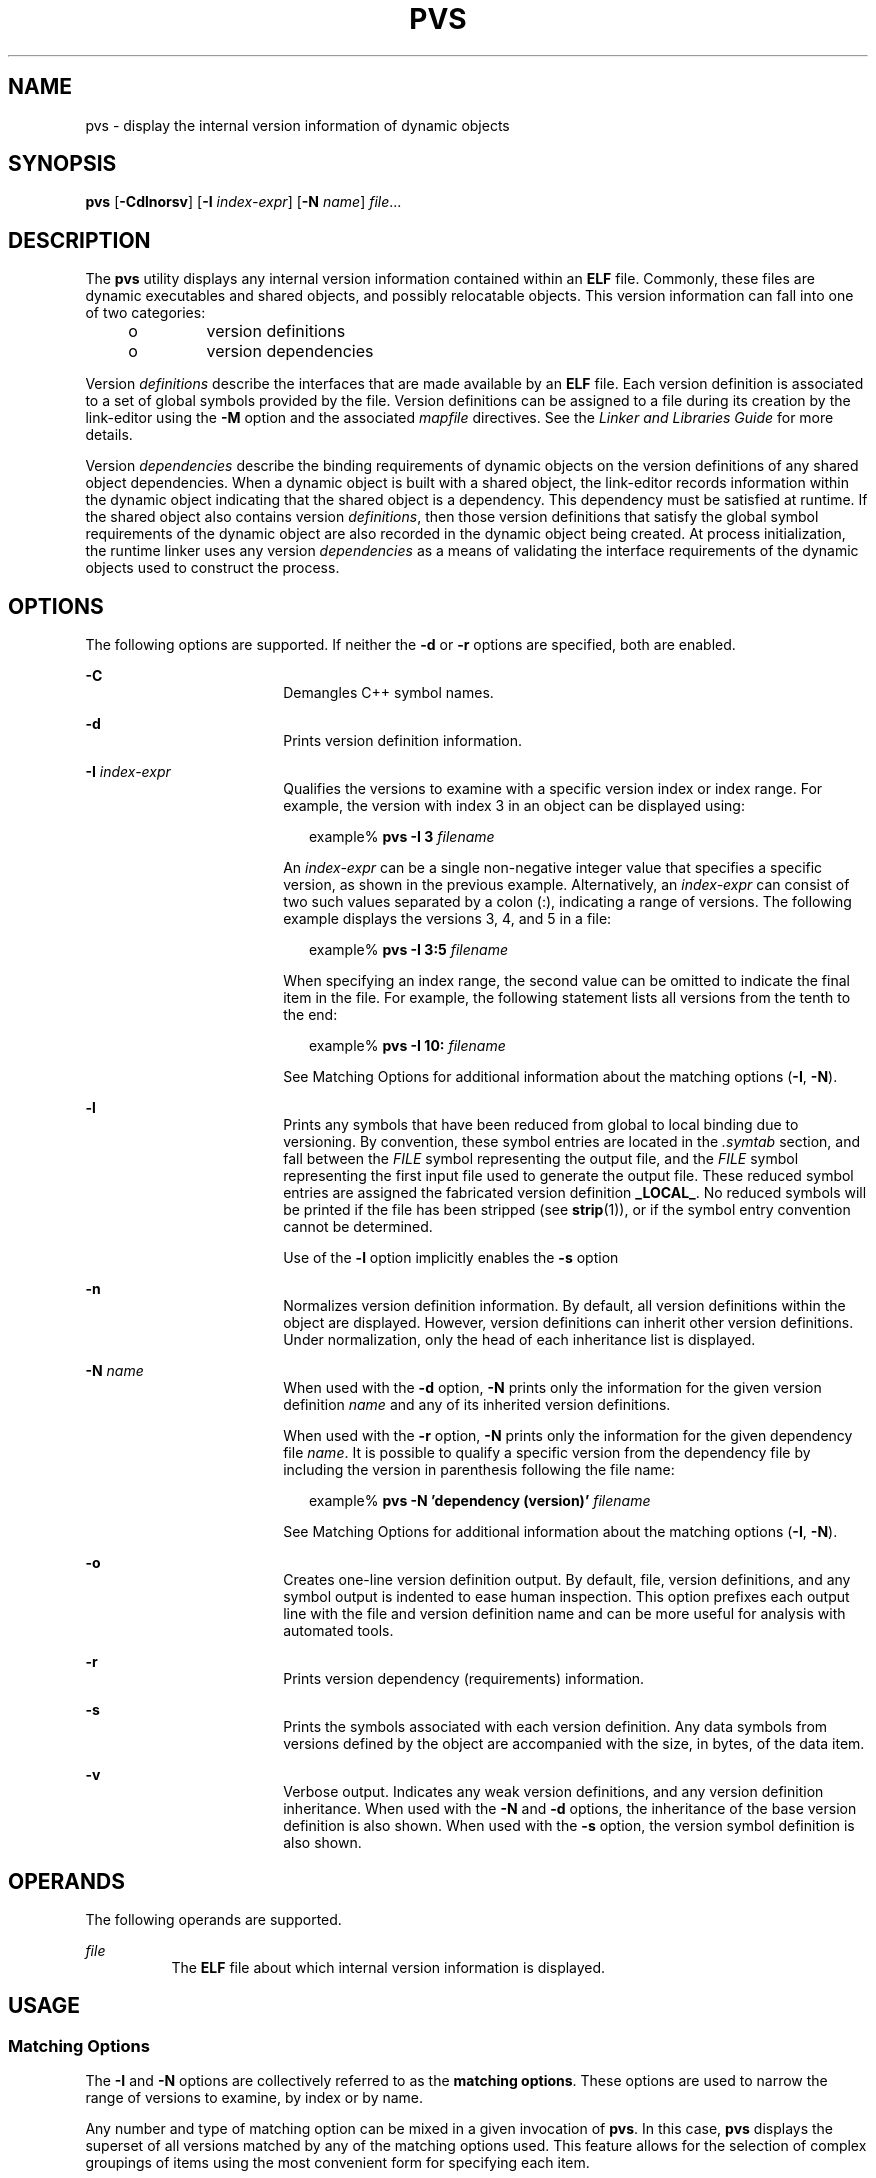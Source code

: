 '\" te
.\"  Copyright (c) 2008, Sun Microsystems, Inc.
.\"  All Rights Reserved
.\" The contents of this file are subject to the terms of the Common Development and Distribution License (the "License").  You may not use this file except in compliance with the License.
.\" You can obtain a copy of the license at usr/src/OPENSOLARIS.LICENSE or http://www.opensolaris.org/os/licensing.  See the License for the specific language governing permissions and limitations under the License.
.\" When distributing Covered Code, include this CDDL HEADER in each file and include the License file at usr/src/OPENSOLARIS.LICENSE.  If applicable, add the following below this CDDL HEADER, with the fields enclosed by brackets "[]" replaced with your own identifying information: Portions Copyright [yyyy] [name of copyright owner]
.TH PVS 1 "Sep 25, 2008"
.SH NAME
pvs \- display the internal version information of dynamic objects
.SH SYNOPSIS
.LP
.nf
\fBpvs\fR [\fB-Cdlnorsv\fR] [\fB-I\fR \fIindex-expr\fR] [\fB-N\fR \fIname\fR] \fIfile\fR...
.fi

.SH DESCRIPTION
.sp
.LP
The \fBpvs\fR utility displays any internal version information contained
within an \fBELF\fR file. Commonly, these files are dynamic executables and
shared objects, and possibly relocatable objects. This version information can
fall into one of two categories:
.RS +4
.TP
.ie t \(bu
.el o
version definitions
.RE
.RS +4
.TP
.ie t \(bu
.el o
version dependencies
.RE
.sp
.LP
Version \fIdefinitions\fR describe the interfaces that are made available by an
\fBELF\fR file. Each version definition is associated to a set of global
symbols provided by the file.  Version definitions can be assigned to a file
during its creation by the link-editor using the \fB-M\fR option and the
associated \fImapfile\fR directives. See the \fILinker and Libraries Guide\fR
for more details.
.sp
.LP
Version \fIdependencies\fR describe the binding requirements of dynamic objects
on the version definitions of any shared object dependencies. When a dynamic
object is built with a shared object, the link-editor records information
within the dynamic object indicating that the shared object is a dependency.
This dependency must be satisfied at runtime.  If the shared object also
contains version \fIdefinitions\fR, then those version definitions that satisfy
the global symbol requirements of the dynamic object are also recorded in the
dynamic object being created. At process initialization, the runtime linker
uses any version \fIdependencies\fR as a means of validating the interface
requirements of the dynamic objects used to construct the process.
.SH OPTIONS
.sp
.LP
The following options are supported. If neither the \fB-d\fR or \fB-r\fR
options are specified, both are enabled.
.sp
.ne 2
.na
\fB\fB-C\fR\fR
.ad
.RS 18n
Demangles C++ symbol names.
.RE

.sp
.ne 2
.na
\fB\fB-d\fR\fR
.ad
.RS 18n
Prints version definition information.
.RE

.sp
.ne 2
.na
\fB\fB-I\fR  \fIindex-expr\fR\fR
.ad
.RS 18n
Qualifies the versions to examine with a specific version index or index range.
For example, the version with index 3 in an object can be displayed using:
.sp
.in +2
.nf
example% \fBpvs -I 3 \fIfilename\fR\fR
.fi
.in -2
.sp

An \fIindex-expr\fR can be a single non-negative integer value that specifies a
specific version, as shown in the previous example. Alternatively, an
\fIindex-expr\fR can consist of two such values separated by a colon (:),
indicating a range of versions. The following example displays the versions 3,
4, and 5 in a file:
.sp
.in +2
.nf
example% \fBpvs -I 3:5 \fIfilename\fR\fR
.fi
.in -2
.sp

When specifying an index range, the second value can be omitted to indicate the
final item in the file. For example, the following statement lists all versions
from the tenth to the end:
.sp
.in +2
.nf
example% \fBpvs -I 10: \fIfilename\fR\fR
.fi
.in -2
.sp

See Matching Options for additional information about the matching options
(\fB-I\fR, \fB-N\fR).
.RE

.sp
.ne 2
.na
\fB\fB-l\fR\fR
.ad
.RS 18n
Prints any symbols that have been reduced from global to local binding due to
versioning. By convention, these symbol entries are located in the
\fI\&.symtab\fR section, and fall between the \fIFILE\fR symbol representing
the output file, and the \fIFILE\fR symbol representing the first input file
used to generate the output file.  These reduced symbol entries are assigned
the fabricated version definition \fB_LOCAL_\fR. No reduced symbols will be
printed if the file has been stripped (see \fBstrip\fR(1)), or if the symbol
entry convention cannot be determined.
.sp
Use of the \fB-l\fR option implicitly enables the \fB-s\fR option
.RE

.sp
.ne 2
.na
\fB\fB-n\fR\fR
.ad
.RS 18n
Normalizes version definition information. By default, all version definitions
within the object are displayed. However, version definitions can inherit other
version definitions. Under normalization, only the head of each inheritance
list is displayed.
.RE

.sp
.ne 2
.na
\fB\fB-N\fR \fIname\fR\fR
.ad
.RS 18n
When used with the \fB-d\fR option, \fB-N\fR prints only the information for
the given version definition \fIname\fR and any of its inherited version
definitions.
.sp
When used with the \fB-r\fR option, \fB-N\fR prints only the information for
the given dependency file \fIname\fR. It is possible to qualify a specific
version from the dependency file by including the version in parenthesis
following the file name:
.sp
.in +2
.nf
example% \fBpvs -N 'dependency (version)' \fIfilename\fR\fR
.fi
.in -2
.sp

See Matching Options for additional information about the matching options
(\fB-I\fR, \fB-N\fR).
.RE

.sp
.ne 2
.na
\fB\fB-o\fR\fR
.ad
.RS 18n
Creates one-line version definition output. By default, file, version
definitions, and any symbol output is indented to ease human inspection. This
option prefixes each output line with the file and version definition name and
can be more useful for analysis with automated  tools.
.RE

.sp
.ne 2
.na
\fB\fB-r\fR\fR
.ad
.RS 18n
Prints version dependency (requirements) information.
.RE

.sp
.ne 2
.na
\fB\fB-s\fR\fR
.ad
.RS 18n
Prints the symbols associated with each version definition. Any data symbols
from versions defined by the object are accompanied with the size, in bytes, of
the data item.
.RE

.sp
.ne 2
.na
\fB\fB-v\fR\fR
.ad
.RS 18n
Verbose output. Indicates any weak version definitions, and any version
definition inheritance. When used with the \fB-N\fR and \fB-d\fR options, the
inheritance of the base version definition is also shown. When used with the
\fB-s\fR option, the version symbol definition is also shown.
.RE

.SH OPERANDS
.sp
.LP
The following operands are supported.
.sp
.ne 2
.na
\fB\fIfile\fR\fR
.ad
.RS 8n
The  \fBELF\fR file about which internal version information is displayed.
.RE

.SH USAGE
.SS "Matching Options"
.sp
.LP
The \fB-I\fR and \fB-N\fR options are collectively referred to as the
\fBmatching options\fR. These options are used to narrow the range of versions
to examine, by index or by name.
.sp
.LP
Any number and type of matching option can be mixed in a given invocation of
\fBpvs\fR. In this case, \fBpvs\fR displays the superset of all versions
matched by any of the matching options used. This feature allows for the
selection of complex groupings of items using the most convenient form for
specifying each item.
.SH EXAMPLES
.LP
\fBExample 1 \fRDisplaying version definitions
.sp
.LP
The following example displays the version definitions of \fBlibelf.so.1\fR:

.sp
.in +2
.nf
% \fBpvs -d /lib/libelf.so.1\fR
	libelf.so.1;
	SUNW_1.1
.fi
.in -2
.sp

.LP
\fBExample 2 \fRCreating a one-liner display
.sp
.LP
A normalized, one-liner display, suitable for creating a \fImapfile\fR version
control directive, can be created using the \fB-n\fR and \fB-o\fR options:

.sp
.in +2
.nf
% \fBpvs -don /lib/libelf.so.1\fR
/lib/libelf.so.1 -	SUNW_1.1;
.fi
.in -2
.sp

.LP
\fBExample 3 \fRDisplaying version requirements
.sp
.LP
The following example displays the version requirements of \fBldd\fR and
\fBpvs\fR:

.sp
.in +2
.nf
% \fBpvs -r /usr/bin/ldd /usr/bin/pvs\fR
/usr/bin/ldd:
	libelf.so.1 (SUNW_1.1);
	libc.so.1 (SUNW_1.1);
/usr/bin/pvs:
	libelf.so.1 (SUNW_1.1);
	libc.so.1 (SUNW_1.1);
.fi
.in -2
.sp

.LP
\fBExample 4 \fRDetermining a dependency symbol version
.sp
.LP
The following example displays the shared object from which the \fBldd\fR
command expects to find the printf function at runtime, as well as the version
it belongs to:

.sp
.in +2
.nf
% \fBpvs -ors /usr/bin/ldd | grep ' printf'\fR
/usr/bin/ldd -  libc.so.1 (SYSVABI_1.3): printf;
.fi
.in -2
.sp

.LP
\fBExample 5 \fRDetermine all dependency symbols from a specific version
.sp
.LP
The \fB-N\fR option can be used to obtain a list of all the symbols from a
dependency that belong to a specific version. To determine the symbols that
\fBldd\fR will find from version \fBSYSVABI_1.3\fR of \fBlibc.so.1\fR:

.sp
.in +2
.nf
% \fBpvs -s -N 'libc.so.1 (SYSVABI_1.3)' /usr/bin/ldd\fR

       libc.so.1 (SYSVABI_1.3):
               _exit;
               strstr;
               printf;
               __fpstart;
               strncmp;
               lseek;
               strcmp;
               getopt;
               execl;
               close;
               fflush;
               wait;
               strerror;
               putenv;
               sprintf;
               getenv;
               open;
               perror;
               fork;
               strlen;
               geteuid;
               access;
               setlocale;
               atexit;
               fprintf;
               exit;
               read;
               malloc;
.fi
.in -2
.sp

.sp
.LP
Note that the specific list of symbols used by \fBldd\fR may change between
Solaris releases.

.LP
\fBExample 6 \fRDisplay base defined version by index
.sp
.LP
By convention, the base global version defined by an object has the name of the
object. For example, the base version of \fBpvs\fR is named \fB\&'pvs'\fR. The
base version of any object is always version index 1. Therefore, the \fB-I\fR
option can be used to display the base version of any object without having to
specify its name:

.sp
.in +2
.nf
% \fBpvs -v -I 1 /usr/bin/pvs\fR
       pvs [BASE];
.fi
.in -2
.sp

.SH EXIT STATUS
.sp
.LP
If the requested version information is not found, a non-zero value is
returned. Otherwise, a \fB0\fR value is returned.
.sp
.LP
Version information is determined not found when any of the following is true:
.RS +4
.TP
.ie t \(bu
.el o
the \fB-d\fR option is specified and no version definitions are found.
.RE
.RS +4
.TP
.ie t \(bu
.el o
the \fB-r\fR option is specified and no version requirements are found.
.RE
.RS +4
.TP
.ie t \(bu
.el o
neither the \fB-d\fR nor \fB-r\fR option is specified and no version
definitions or version requirements are found.
.RE
.SH SEE ALSO
.sp
.LP
\fBelfdump\fR(1), \fBld\fR(1), \fBldd\fR(1), \fBstrip\fR(1), \fBelf\fR(3ELF),
\fBattributes\fR(5)
.sp
.LP
\fILinker and Libraries Guide\fR
